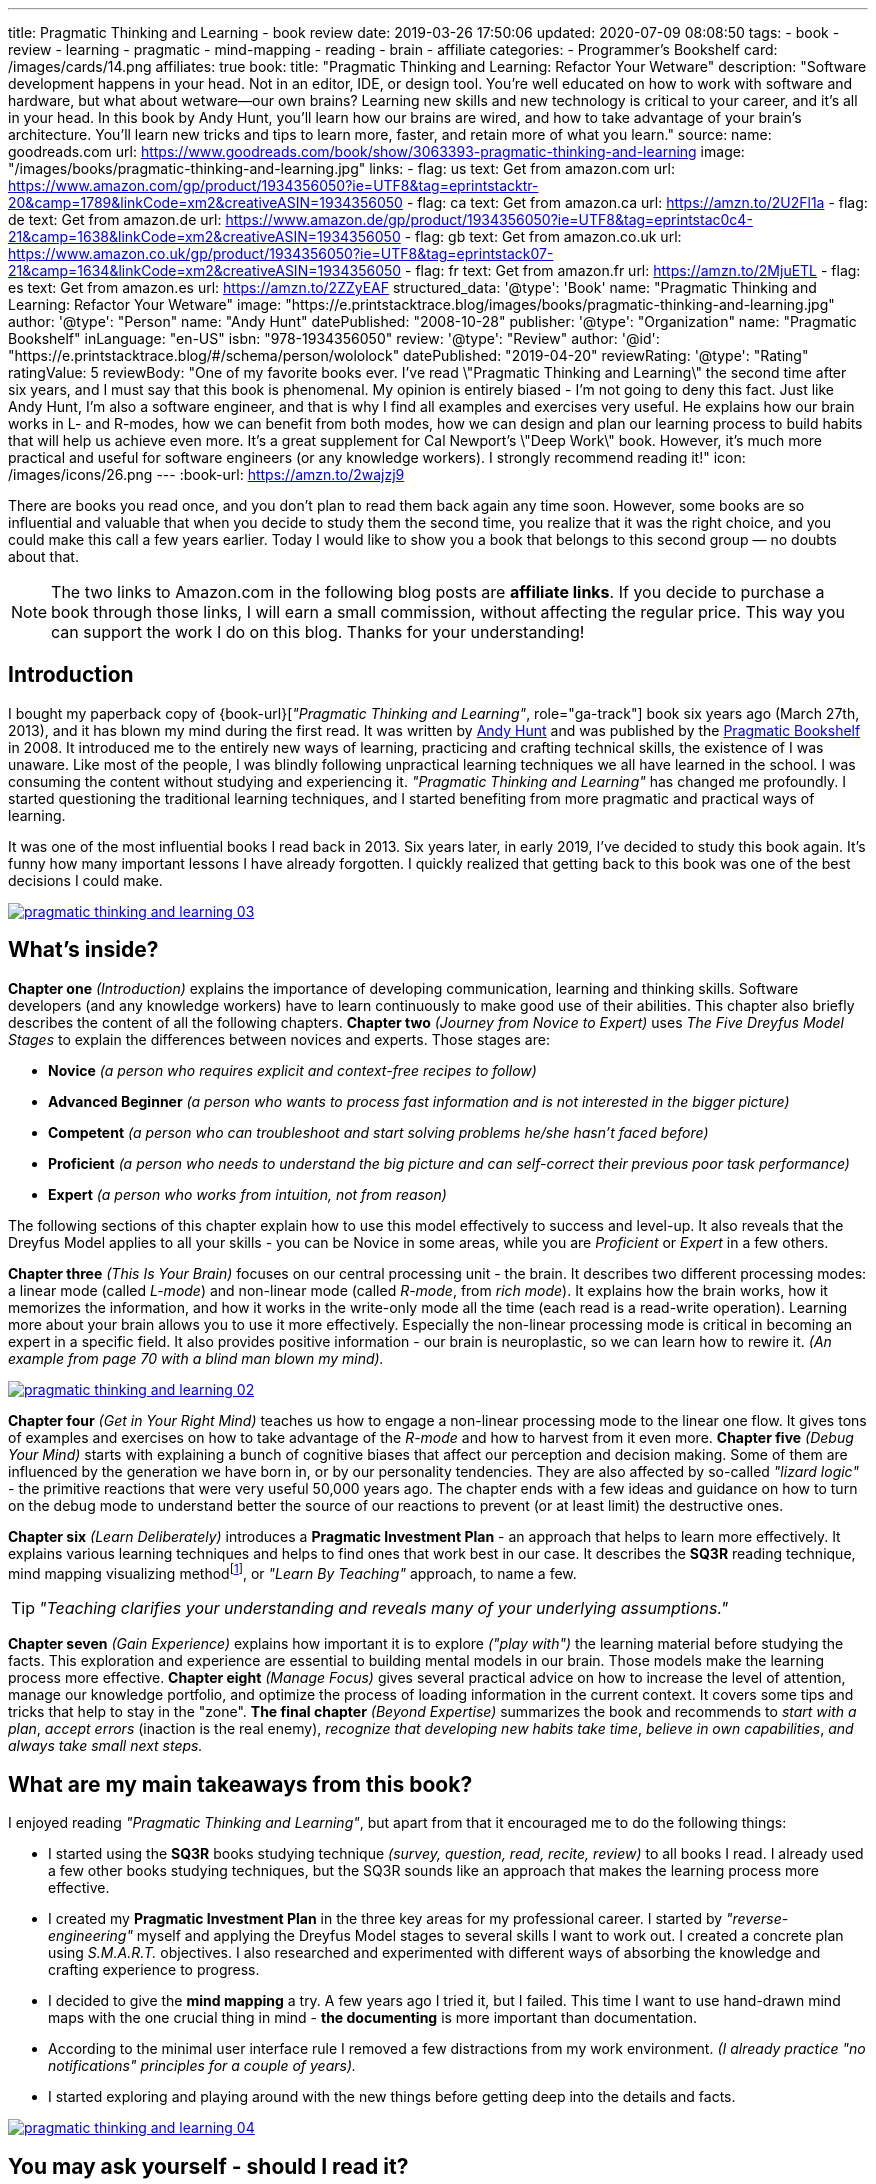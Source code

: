 ---
title: Pragmatic Thinking and Learning - book review
date: 2019-03-26 17:50:06
updated: 2020-07-09 08:08:50
tags:
    - book
    - review
    - learning
    - pragmatic
    - mind-mapping
    - reading
    - brain
    - affiliate
categories:
    - Programmer's Bookshelf
card: /images/cards/14.png
affiliates: true
book:
  title: "Pragmatic Thinking and Learning: Refactor Your Wetware"
  description: "Software development happens in your head. Not in an editor, IDE, or design tool. You're well educated on how to work with software and hardware, but what about wetware--our own brains? Learning new skills and new technology is critical to your career, and it's all in your head. In this book by Andy Hunt, you'll learn how our brains are wired, and how to take advantage of your brain's architecture. You'll learn new tricks and tips to learn more, faster, and retain more of what you learn."
  source:
    name: goodreads.com
    url: https://www.goodreads.com/book/show/3063393-pragmatic-thinking-and-learning
  image: "/images/books/pragmatic-thinking-and-learning.jpg"
  links:
    - flag: us
      text: Get from amazon.com
      url: https://www.amazon.com/gp/product/1934356050?ie=UTF8&tag=eprintstacktr-20&camp=1789&linkCode=xm2&creativeASIN=1934356050
    - flag: ca
      text: Get from amazon.ca
      url: https://amzn.to/2U2Fl1a
    - flag: de
      text: Get from amazon.de
      url: https://www.amazon.de/gp/product/1934356050?ie=UTF8&tag=eprintstac0c4-21&camp=1638&linkCode=xm2&creativeASIN=1934356050
    - flag: gb
      text: Get from amazon.co.uk
      url: https://www.amazon.co.uk/gp/product/1934356050?ie=UTF8&tag=eprintstack07-21&camp=1634&linkCode=xm2&creativeASIN=1934356050
    - flag: fr
      text: Get from amazon.fr
      url: https://amzn.to/2MjuETL
    - flag: es
      text: Get from amazon.es
      url: https://amzn.to/2ZZyEAF
structured_data:
  '@type': 'Book'
  name: "Pragmatic Thinking and Learning: Refactor Your Wetware"
  image: "https://e.printstacktrace.blog/images/books/pragmatic-thinking-and-learning.jpg"
  author:
    '@type': "Person"
    name: "Andy Hunt"
  datePublished: "2008-10-28"
  publisher:
    '@type': "Organization"
    name: "Pragmatic Bookshelf"
  inLanguage: "en-US"
  isbn: "978-1934356050"
  review:
    '@type': "Review"
    author:
      '@id': "https://e.printstacktrace.blog/#/schema/person/wololock"
    datePublished: "2019-04-20"
    reviewRating:
      '@type': "Rating"
      ratingValue: 5
    reviewBody: "One of my favorite books ever. I've read \"Pragmatic Thinking and Learning\" the second time after six years, and I must say that this book is phenomenal. My opinion is entirely biased - I'm not going to deny this fact. Just like Andy Hunt, I'm also a software engineer, and that is why I find all examples and exercises very useful. He explains how our brain works in L- and R-modes, how we can benefit from both modes, how we can design and plan our learning process to build habits that will help us achieve even more. It's a great supplement for Cal Newport's \"Deep Work\" book. However, it's much more practical and useful for software engineers (or any knowledge workers). I strongly recommend reading it!"
icon: /images/icons/26.png
---
:book-url: https://amzn.to/2wajzj9

There are books you read once, and you don't plan to read them back again any time soon. However, some books
are so influential and valuable that when you decide to study them the second time, you realize that it was
the right choice, and you could make this call a few years earlier. Today I would like to show you a book
that belongs to this second group — no doubts about that.

++++
<!-- more -->
++++

NOTE: The two links to Amazon.com in the following blog posts are *affiliate links*. If you decide to
purchase a book through those links, I will earn a small commission, without affecting the regular price.
This way you can support the work I do on this blog. Thanks for your understanding!

== Introduction

I bought my paperback copy of {book-url}[_"Pragmatic Thinking and Learning"_, role="ga-track"] book six years ago (March 27th, 2013),
and it has blown my mind during the first read. It was written by https://twitter.com/PragmaticAndy[Andy Hunt] and was
published by the https://pragprog.com/[Pragmatic Bookshelf]
in 2008. It introduced me to the entirely new ways of learning, practicing and crafting technical skills, the
existence of I was unaware. Like most of the people, I was blindly following unpractical learning techniques we
all have learned in the school. I was consuming the content without studying and experiencing it.
_"Pragmatic Thinking and Learning"_ has changed me profoundly. I started questioning the traditional learning techniques,
and I started benefiting from more pragmatic and practical ways of learning.

It was one of the most influential books I read back in 2013. Six years later, in early 2019, I've decided to
study this book again. It's funny how many important lessons I have already forgotten. I quickly realized
that getting back to this book was one of the best decisions I could make.

[.text-center]
--
[.img-responsive.img-thumbnail]
[link=/images/pragmatic-thinking-and-learning-03.jpg]
image::/images/pragmatic-thinking-and-learning-03.jpg[]
--

== What's inside?

*Chapter one* _(Introduction)_ explains the importance of developing communication, learning and thinking skills.
Software developers (and any knowledge workers) have to learn continuously to make good use of their abilities.
This chapter also briefly describes the content of all the following chapters.
*Chapter two* _(Journey from Novice to Expert)_ uses _The Five Dreyfus Model Stages_ to explain the differences
between novices and experts. Those stages are:

* *Novice* _(a person who requires explicit and context-free recipes to follow)_
* *Advanced Beginner* _(a person who wants to process fast information and is not interested in the bigger picture)_
* *Competent* _(a person who can troubleshoot and start solving problems he/she hasn't faced before)_
* *Proficient* _(a person who needs to understand the big picture and can self-correct their previous poor task performance)_
* *Expert* _(a person who works from intuition, not from reason)_

The following sections of this chapter explain how to use this model effectively to success and level-up.
It also reveals that the Dreyfus Model applies to all your skills - you can be Novice in some areas,
while you are _Proficient_ or _Expert_ in a few others.

*Chapter three* _(This Is Your Brain)_ focuses on our central processing unit - the brain. It describes two
different processing modes: a linear mode (called _L-mode_) and non-linear mode (called _R-mode_, from _rich mode_).
It explains how the brain works, how it memorizes the information, and how it works in the write-only mode all
the time (each read is a read-write operation). Learning more about your brain allows you to use it more effectively.
Especially the non-linear processing mode is critical in becoming an expert in a specific field.
It also provides positive information - our brain is neuroplastic, so we can learn how to rewire it.
_(An example from page 70 with a blind man blown my mind)._

[.text-center]
--
[.img-responsive.img-thumbnail]
[link=/images/pragmatic-thinking-and-learning-02.jpg]
image::/images/pragmatic-thinking-and-learning-02.jpg[]
--

*Chapter four* _(Get in Your Right Mind)_ teaches us how to engage a non-linear processing mode to the linear one flow.
It gives tons of examples and exercises on how to take advantage of the _R-mode_ and how to harvest from it even more.
*Chapter five* _(Debug Your Mind)_ starts with explaining a bunch of cognitive biases that affect our perception
and decision making. Some of them are influenced by the generation we have born in, or by our personality tendencies.
They are also affected by so-called _"lizard logic"_ - the primitive reactions that were very useful 50,000 years ago.
The chapter ends with a few ideas and guidance on how to turn on the debug mode to understand better the source of our
reactions to prevent (or at least limit) the destructive ones.

*Chapter six* _(Learn Deliberately)_ introduces a *Pragmatic Investment Plan* - an approach that helps to learn more
effectively. It explains various learning techniques and helps to find ones that work best in our case. It describes
the *SQ3R* reading technique, mind mapping visualizing methodfootnote:[https://en.wikipedia.org/wiki/Mind_map],
or _"Learn By Teaching"_ approach, to name a few.


TIP: _"Teaching clarifies your understanding and reveals many of your underlying assumptions."_

*Chapter seven* _(Gain Experience)_ explains how important it is to explore _("play with")_ the learning material
before studying the facts. This exploration and experience are essential to building mental models in our brain.
Those models make the learning process more effective.
*Chapter eight* _(Manage Focus)_ gives several practical advice on how to increase the level of attention,
manage our knowledge portfolio, and optimize the process of loading information in the current context.
It covers some tips and tricks that help to stay in the "zone".
*The final chapter* _(Beyond Expertise)_ summarizes the book and recommends to _start with a plan_, _accept errors_
(inaction is the real enemy), _recognize that developing new habits take time_, _believe in own capabilities_,
_and always take small next steps._

== What are my main takeaways from this book?

I enjoyed reading _"Pragmatic Thinking and Learning"_, but apart from that it encouraged me to do the following things:

* I started using the *SQ3R* books studying technique _(survey, question, read, recite, review)_ to all books I read.
I already used a few other books studying techniques, but the SQ3R sounds like an approach that makes the
learning process more effective.
* I created my *Pragmatic Investment Plan* in the three key areas for my professional career. I started by
_"reverse-engineering"_ myself and applying the Dreyfus Model stages to several skills I want to work out.
I created a concrete plan using _S.M.A.R.T._ objectives. I also researched and experimented with different ways
of absorbing the knowledge and crafting experience to progress.
* I decided to give the *mind mapping* a try. A few years ago I tried it, but I failed. This time I want to
use hand-drawn mind maps with the one crucial thing in mind - *the documenting* is more important than documentation.
* According to the minimal user interface rule I removed a few distractions from my work environment.
_(I already practice "no notifications" principles for a couple of years)._
* I started exploring and playing around with the new things before getting deep into the details and facts.

[.text-center]
--
[.img-responsive.img-thumbnail]
[link=/images/pragmatic-thinking-and-learning-04.jpg]
image::/images/pragmatic-thinking-and-learning-04.jpg[]
--

== You may ask yourself - should I read it?

It depends. If you have already read a few positions from the bibliography, you might not benefit much from reading
the book, because you already know the things it covers. However, if you find yourself in a position where you feel
stuck in the learning progression, and a portion of practical advises could give you a real shot of motivation,
this book is definitely for you. When I started studying this book for the second time, I felt like I need some
_"code review"_ of methods and techniques I use for learning and becoming a more experienced programmer.
This book offered me the guidance I needed most at the moment.

I hope you enjoyed reading this blog post and you have found valuable information in it. Don't hesitate to leave a comment
below if you have any question related to the book. I tried to express my feelings and opinions about it most
accurately, but I accept that I might miss something important. Let me know, and I will do my best to help
you find the answers you are looking for. Or maybe you have also read the {book-url}[_"Pragmatic Thinking and Learning"_, role="ga-track"]
book and you have a different opinion? Please share it with us. I'd love to hear it from you.

pass:[{% book %}]

